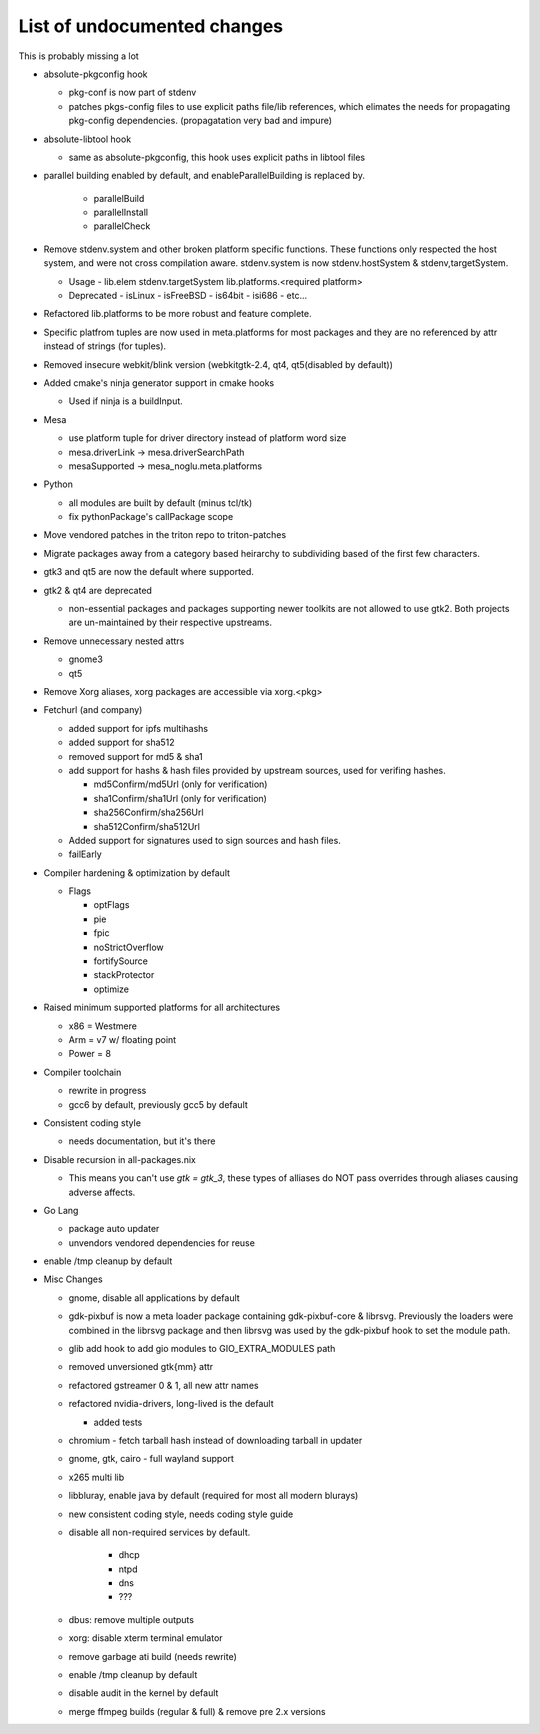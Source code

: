List of undocumented changes
============================

This is probably missing a lot


* absolute-pkgconfig hook

  + pkg-conf is now part of stdenv
  + patches pkgs-config files to use explicit paths file/lib references,
    which elimates the needs for propagating pkg-config dependencies.
    (propagatation very bad and impure)

* absolute-libtool hook

  + same as absolute-pkgconfig, this hook uses explicit paths in libtool files

* parallel building enabled by default, and enableParallelBuilding is replaced
  by.

   + parallelBuild
   + parallelInstall
   + parallelCheck

* Remove stdenv.system and other broken platform specific functions.  These
  functions only respected the host system, and were not cross compilation
  aware.  stdenv.system is now stdenv.hostSystem & stdenv,targetSystem.

  + Usage
    - lib.elem stdenv.targetSystem lib.platforms.<required platform>
  + Deprecated
    - isLinux
    - isFreeBSD
    - is64bit
    - isi686
    - etc...

* Refactored lib.platforms to be more robust and feature complete.
* Specific platfrom tuples are now used in meta.platforms for most packages
  and they are no referenced by attr instead of strings (for tuples).
* Removed insecure webkit/blink version (webkitgtk-2.4, qt4, qt5(disabled by
  default))
* Added cmake's ninja generator support in cmake hooks

  + Used if ninja is a buildInput.

* Mesa

  + use platform tuple for driver directory instead of platform word size
  + mesa.driverLink -> mesa.driverSearchPath
  + mesaSupported -> mesa_noglu.meta.platforms

* Python

  + all modules are built by default (minus tcl/tk)
  + fix pythonPackage's callPackage scope

* Move vendored patches in the triton repo to triton-patches
* Migrate packages away from a category based heirarchy to subdividing
  based of the first few characters.
* gtk3 and qt5 are now the default where supported.
* gtk2 & qt4 are deprecated

  + non-essential packages and packages supporting newer toolkits are
    not allowed to use gtk2.  Both projects are un-maintained by their
    respective upstreams.

* Remove unnecessary nested attrs

  + gnome3
  + qt5

* Remove Xorg aliases, xorg packages are accessible via xorg.<pkg>
* Fetchurl (and company)

  + added support for ipfs multihashs
  + added support for sha512
  + removed support for md5 & sha1
  + add support for hashs & hash files provided by upstream sources, used
    for verifing hashes.

    - md5Confirm/md5Url (only for verification)
    - sha1Confirm/sha1Url (only for verification)
    - sha256Confirm/sha256Url
    - sha512Confirm/sha512Url

  + Added support for signatures used to sign sources and hash files.
  + failEarly

* Compiler hardening & optimization by default

  + Flags

    - optFlags
    - pie
    - fpic
    - noStrictOverflow
    - fortifySource
    - stackProtector
    - optimize

* Raised minimum supported platforms for all architectures

  + x86 = Westmere
  + Arm = v7 w/ floating point
  + Power = 8

* Compiler toolchain

  + rewrite in progress
  + gcc6 by default, previously gcc5 by default

* Consistent coding style

  + needs documentation, but it's there

* Disable recursion in all-packages.nix

  + This means you can't use `gtk = gtk_3`, these types of alliases do NOT
    pass overrides through aliases causing adverse affects.

* Go Lang

  + package auto updater
  + unvendors vendored dependencies for reuse

* enable /tmp cleanup by default


* Misc Changes

  + gnome, disable all applications by default
  + gdk-pixbuf is now a meta loader package containing gdk-pixbuf-core & librsvg.
    Previously the loaders were combined in the librsvg package and then librsvg
    was used by the gdk-pixbuf hook to set the module path.
  + glib add hook to add gio modules to GIO_EXTRA_MODULES path
  +  removed unversioned gtk{mm} attr
  +  refactored gstreamer 0 & 1, all new attr names
  + refactored nvidia-drivers, long-lived is the default

    - added tests

  + chromium - fetch tarball hash instead of downloading tarball in updater
  + gnome, gtk, cairo - full wayland support
  + x265 multi lib
  + libbluray, enable java by default (required for most all modern blurays)
  + new consistent coding style, needs coding style guide
  + disable all non-required services by default.

     - dhcp
     - ntpd
     - dns
     - ???

  + dbus: remove multiple outputs
  + xorg: disable xterm terminal emulator
  + remove garbage ati build (needs rewrite)
  + enable /tmp cleanup by default
  + disable audit in the kernel by default
  + merge ffmpeg builds (regular & full) & remove pre 2.x versions

